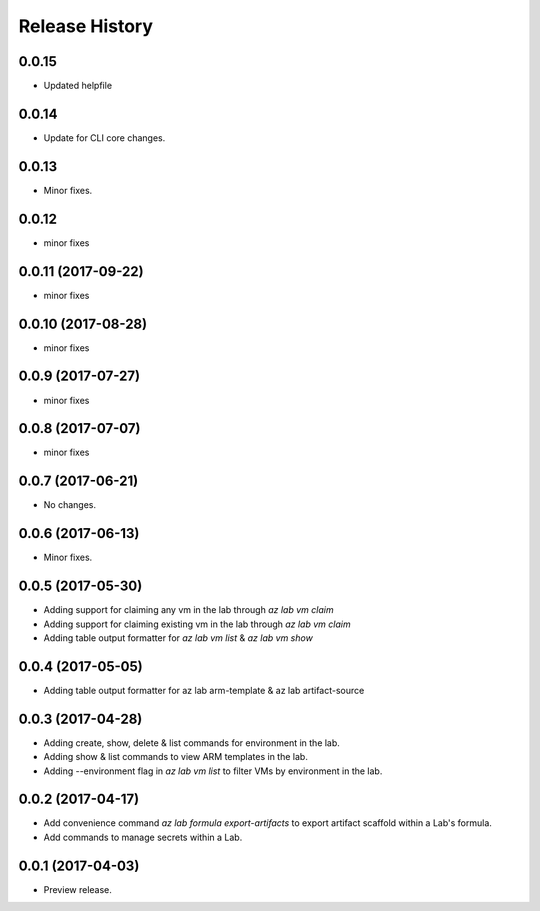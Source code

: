 .. :changelog:

Release History
===============

0.0.15
++++++
* Updated helpfile

0.0.14
++++++
* Update for CLI core changes.

0.0.13
++++++
* Minor fixes.

0.0.12
++++++
* minor fixes

0.0.11 (2017-09-22)
+++++++++++++++++++
* minor fixes

0.0.10 (2017-08-28)
+++++++++++++++++++
* minor fixes

0.0.9 (2017-07-27)
++++++++++++++++++
* minor fixes

0.0.8 (2017-07-07)
++++++++++++++++++
* minor fixes

0.0.7 (2017-06-21)
++++++++++++++++++
* No changes.

0.0.6 (2017-06-13)
++++++++++++++++++
* Minor fixes.

0.0.5 (2017-05-30)
+++++++++++++++++++++

* Adding support for claiming any vm in the lab through `az lab vm claim`
* Adding support for claiming existing vm in the lab through `az lab vm claim`
* Adding table output formatter for `az lab vm list` & `az lab vm show`

0.0.4 (2017-05-05)
+++++++++++++++++++++

* Adding table output formatter for az lab arm-template & az lab artifact-source

0.0.3 (2017-04-28)
+++++++++++++++++++++

* Adding create, show, delete & list commands for environment in the lab.
* Adding show & list commands to view ARM templates in the lab.
* Adding --environment flag in `az lab vm list` to filter VMs by environment in the lab.

0.0.2 (2017-04-17)
+++++++++++++++++++++

* Add convenience command `az lab formula export-artifacts` to export artifact scaffold within a Lab's formula.
* Add commands to manage secrets within a Lab.

0.0.1 (2017-04-03)
+++++++++++++++++++++

* Preview release.
